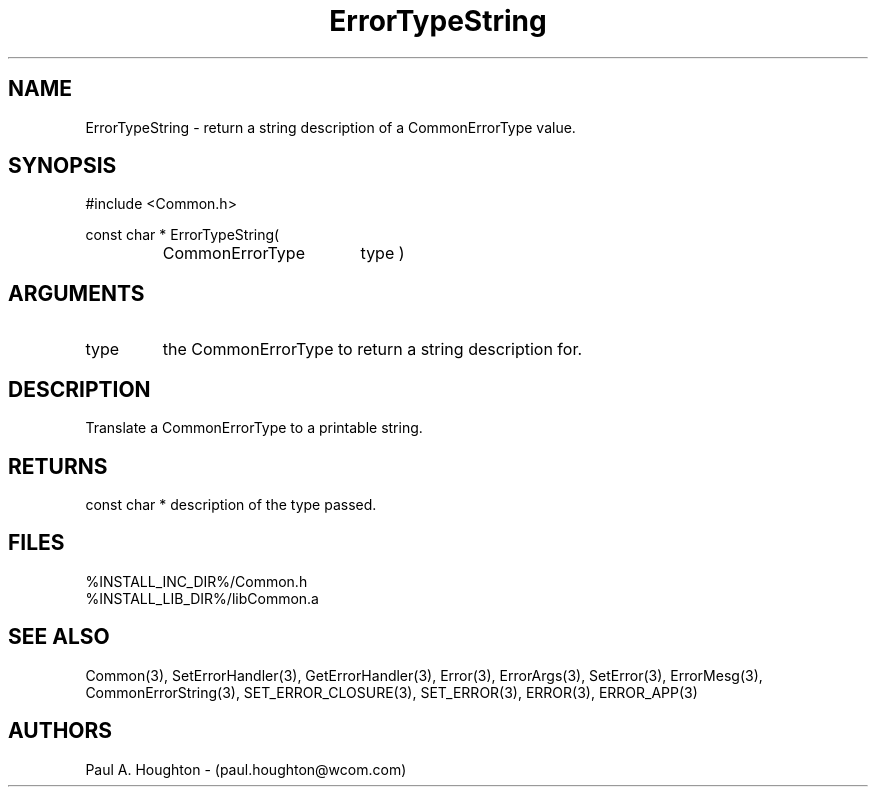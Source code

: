 .\"
.\" File:      ErrorTypeString.3
.\" Project:   Common
.\" Desc:        
.\"
.\"     Man page for ErrorTypeString() Ver: 2.2
.\"
.\" Author:      Paul A. Houghton - (paul.houghton@wcom.com)
.\" Created:     04/29/97 07:04
.\"
.\" Revision History: (See end of file for Revision Log)
.\"
.\"  Last Mod By:    $Author$
.\"  Last Mod:       $Date$
.\"  Version:        $Revision$
.\"
.\" $Id$
.\"
.TH ErrorTypeString 3  "04/29/97 07:04 (Common)"
.SH NAME
ErrorTypeString \- return a string description of a CommonErrorType value.
.SH SYNOPSIS
#include <Common.h>
.LP
const char * ErrorTypeString(
.PD 0
.RS
.TP 18
CommonErrorType
type )
.PD
.RE
.SH ARGUMENTS
.TP
type
the CommonErrorType to return a string description for.
.SH DESCRIPTION
Translate a CommonErrorType to a printable string.
.SH RETURNS
const char * description of the type passed.
.SH FILES
.PD 0
%INSTALL_INC_DIR%/Common.h
.LP
%INSTALL_LIB_DIR%/libCommon.a
.PD
.SH "SEE ALSO"
Common(3), SetErrorHandler(3), GetErrorHandler(3),
Error(3), ErrorArgs(3), SetError(3), ErrorMesg(3),
CommonErrorString(3),
SET_ERROR_CLOSURE(3), SET_ERROR(3), ERROR(3), ERROR_APP(3)
.SH AUTHORS
Paul A. Houghton - (paul.houghton@wcom.com)

.\"
.\" Revision Log:
.\"
.\" $Log$
.\" Revision 2.1  1997/05/07 11:35:40  houghton
.\" Initial version.
.\"
.\"
